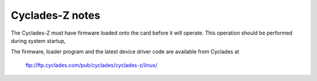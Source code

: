================
Cyclades-Z notes
================

The Cyclades-Z must have firmware loaded onto the card before it will
operate.  This operation should be performed during system startup,

The firmware, loader program and the latest device driver code are
available from Cyclades at

    ftp://ftp.cyclades.com/pub/cyclades/cyclades-z/linux/
